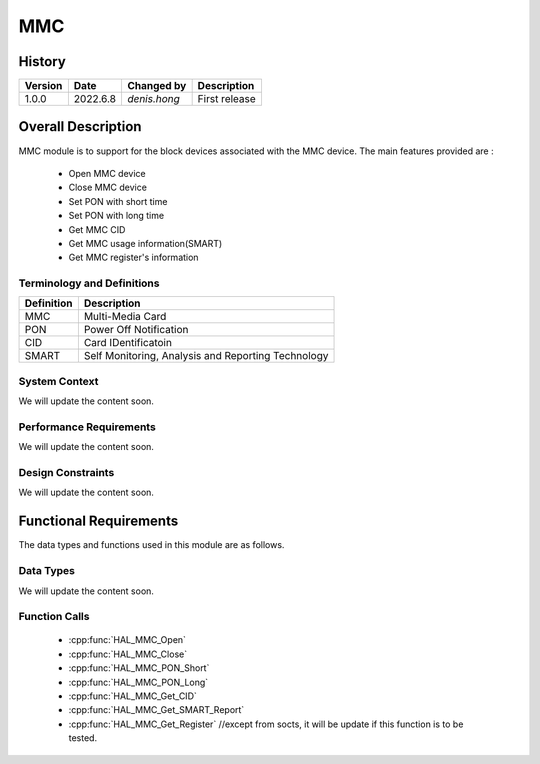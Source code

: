MMC
==========

History
-------

======= ========== ===================== =============
Version  Date        Changed by          Description
======= ========== ===================== =============
1.0.0   2022.6.8    `denis.hong`         First release
======= ========== ===================== =============

Overall Description
--------------------
MMC module is to support for the block devices associated with the MMC device.
The main features provided are :
  * Open MMC device
  * Close MMC device
  * Set PON with short time
  * Set PON with long time
  * Get MMC CID
  * Get MMC usage information(SMART)
  * Get MMC register's information

Terminology and Definitions
^^^^^^^^^^^^^^^^^^^^^^^^^^^^

================= ==================================================
Definition                Description
================= ==================================================
MMC                Multi-Media Card
PON                Power Off Notification
CID                Card IDentificatoin
SMART              Self Monitoring, Analysis and Reporting Technology
================= ==================================================

System Context
^^^^^^^^^^^^^^

We will update the content soon.

Performance Requirements
^^^^^^^^^^^^^^^^^^^^^^^^^

We will update the content soon.

Design Constraints
^^^^^^^^^^^^^^^^^^^

We will update the content soon.

Functional Requirements
-----------------------

The data types and functions used in this module are as follows.

Data Types
^^^^^^^^^^^^
We will update the content soon.

Function Calls
^^^^^^^^^^^^^^^

  * :cpp:func:`HAL_MMC_Open`
  * :cpp:func:`HAL_MMC_Close`
  * :cpp:func:`HAL_MMC_PON_Short`
  * :cpp:func:`HAL_MMC_PON_Long`
  * :cpp:func:`HAL_MMC_Get_CID`
  * :cpp:func:`HAL_MMC_Get_SMART_Report`
  * :cpp:func:`HAL_MMC_Get_Register` //except from socts, it will be update if this function is to be tested.